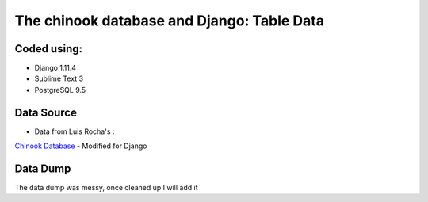============================
The chinook database and Django: Table Data
============================

Coded using:
-----------------------
- Django 1.11.4
- Sublime Text 3
- PostgreSQL 9.5


Data Source
----------------
- Data from Luis Rocha's :
`Chinook Database <https://github.com/lerocha/chinook-database>`_
- Modified for Django

Data Dump
----------------
The data dump was messy, once cleaned up I will add it
